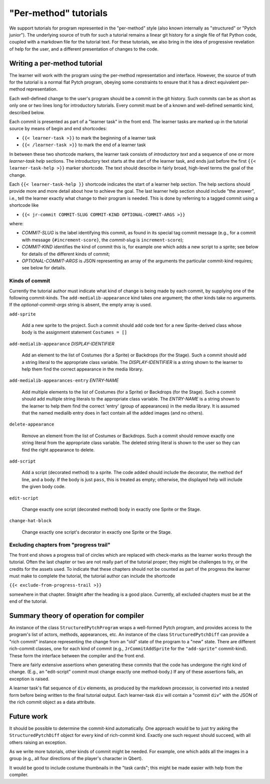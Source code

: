 "Per-method" tutorials
======================

We support tutorials for program represented in the "per-method" style
(also known internally as "structured" or "Pytch junior").  The
underlying source of truth for such a tutorial remains a linear git
history for a single file of flat Python code, coupled with a markdown
file for the tutorial text.  For these tutorials, we also bring in the
idea of progressive revelation of help for the user, and a different
presentation of changes to the code.


Writing a per-method tutorial
-----------------------------

The learner will work with the program using the per-method
representation and interface.  However, the source of truth for the
tutorial is a normal flat Pytch program, obeying some constraints to
ensure that it has a direct equivalent per-method representation.

Each well-defined change to the user's program should be a commit in
the git history.  Such commits can be as short as only one or two
lines long for introductory tutorials.  Every commit must be of a
known and well-defined semantic kind, described below.

Each commit is presented as part of a "learner task" in the front end.
The learner tasks are marked up in the tutorial source by means of
begin and end shortcodes:

* ``{{< learner-task >}}`` to mark the beginning of a learner task

* ``{{< /learner-task >}}`` to mark the end of a learner task

In between these two shortcode markers, the learner task consists of
*introductory text* and a sequence of one or more *learner-task help*
sections.  The introductory text starts at the start of the learner
task, and ends just before the first ``{{< learner-task-help >}}``
marker shortcode.  The text should describe in fairly broad,
high-level terms the goal of the change.

Each ``{{< learner-task-help }}`` shortcode indicates the start of a
learner help section.  The help sections should provide more and more
detail about how to achieve the goal.  The last learner help section
should include "the answer", i.e., tell the learner exactly what
change to their program is needed.  This is done by referring to a
tagged commit using a shortcode like

* ``{{< jr-commit COMMIT-SLUG COMMIT-KIND OPTIONAL-COMMIT-ARGS >}}``

where:

* *COMMIT-SLUG* is the label identifying this commit, as found in its
  special tag commit message (e.g., for a commit with message
  ``{#increment-score}``, the *commit-slug* is ``increment-score``);

* *COMMIT-KIND* identifies the kind of commit this is, for example one
  which adds a new script to a sprite; see below for details of the
  different kinds of commit;

* *OPTIONAL-COMMIT-ARGS* is JSON representing an array of the
  arguments the particular commit-kind requires; see below for
  details.

Kinds of commit
~~~~~~~~~~~~~~~

Currently the tutorial author must indicate what kind of change is
being made by each commit, by supplying one of the following
commit-kinds.  The ``add-medialib-appearance`` kind takes one
argument; the other kinds take no arguments.  If the
*optional-commit-args* string is absent, the empty array is used.

``add-sprite``

    Add a new sprite to the project.  Such a commit should add code
    text for a new Sprite-derived class whose body is the assignment
    statement ``Costumes = []``

``add-medialib-appearance`` *DISPLAY-IDENTIFIER*

    Add an element to the list of Costumes (for a Sprite) or Backdrops
    (for the Stage).  Such a commit should add a string literal to the
    appropriate class variable.  The *DISPLAY-IDENTIFIER* is a string
    shown to the learner to help them find the correct appearance in
    the media library.

``add-medialib-appearances-entry`` *ENTRY-NAME*

    Add multiple elements to the list of Costumes (for a Sprite) or
    Backdrops (for the Stage).  Such a commit should add multiple
    string literals to the appropriate class variable.  The
    *ENTRY-NAME* is a string shown to the learner to help them find
    the correct 'entry' (group of appearances) in the media library.
    It is assumed that the named medialib entry does in fact contain
    all the added images (and no others).

``delete-appearance``

    Remove an element from the list of Costumes or Backdrops.  Such a
    commit should remove exactly one string literal from the
    appropriate class variable.  The deleted string literal is shown
    to the user so they can find the right appearance to delete.

``add-script``

    Add a script (decorated method) to a sprite.  The code added
    should include the decorator, the method ``def`` line, and a body.
    If the body is just ``pass``, this is treated as empty; otherwise,
    the displayed help will include the given body code.

``edit-script``

    Change exactly one script (decorated method) body in exactly one
    Sprite or the Stage.

``change-hat-block``

    Change exactly one script's decorator in exactly one Sprite or the
    Stage.

Excluding chapters from "progress trail"
~~~~~~~~~~~~~~~~~~~~~~~~~~~~~~~~~~~~~~~~

The front end shows a progress trail of circles which are replaced
with check-marks as the learner works through the tutorial.  Often the
last chapter or two are not really part of the tutorial proper; they
might be challenges to try, or the credits for the assets used.  To
indicate that these chapters should not be counted as part of the
progress the learner must make to complete the tutorial, the tutorial
author can include the shortcode

``{{< exclude-from-progress-trail >}}``

somewhere in that chapter.  Straight after the heading is a good
place.  Currently, all excluded chapters must be at the end of the
tutorial.


Summary theory of operation for compiler
----------------------------------------

An instance of the class ``StructuredPytchProgram`` wraps a
well-formed Pytch program, and provides access to the program's list
of actors, methods, appearances, etc.  An instance of the class
``StructuredPytchDiff`` can provide a "rich commit" instance
representing the change from an "old" state of the program to a "new"
state.  There are different rich-commit classes, one for each kind of
commit (e.g., ``JrCommitAddSprite`` for the ``"add-sprite"``
commit-kind).  These form the interface between the compiler and the
front end.

There are fairly extensive assertions when generating these commits
that the code has undergone the right kind of change.  (E.g., an
"edit-script" commit must change exactly one method-body.)  If any of
these assertions fails, an exception is raised.

A learner task's flat sequence of ``div`` elements, as produced by the
markdown processor, is converted into a nested form before being
written to the final tutorial output.  Each learner-task ``div`` will
contain a "commit ``div``" with the JSON of the rich commit object as
a data attribute.


Future work
-----------

It should be possible to determine the commit-kind automatically.  One
approach would be to just try asking the ``StructuredPytchDiff``
object for every kind of rich-commit kind.  Exactly one such request
should succeed, with all others raising an exception.

As we write more tutorials, other kinds of commit might be needed.
For example, one which adds all the images in a group (e.g., all four
directions of the player's character in Qbert).

It would be good to include costume thumbnails in the "task cards";
this might be made easier with help from the compiler.
